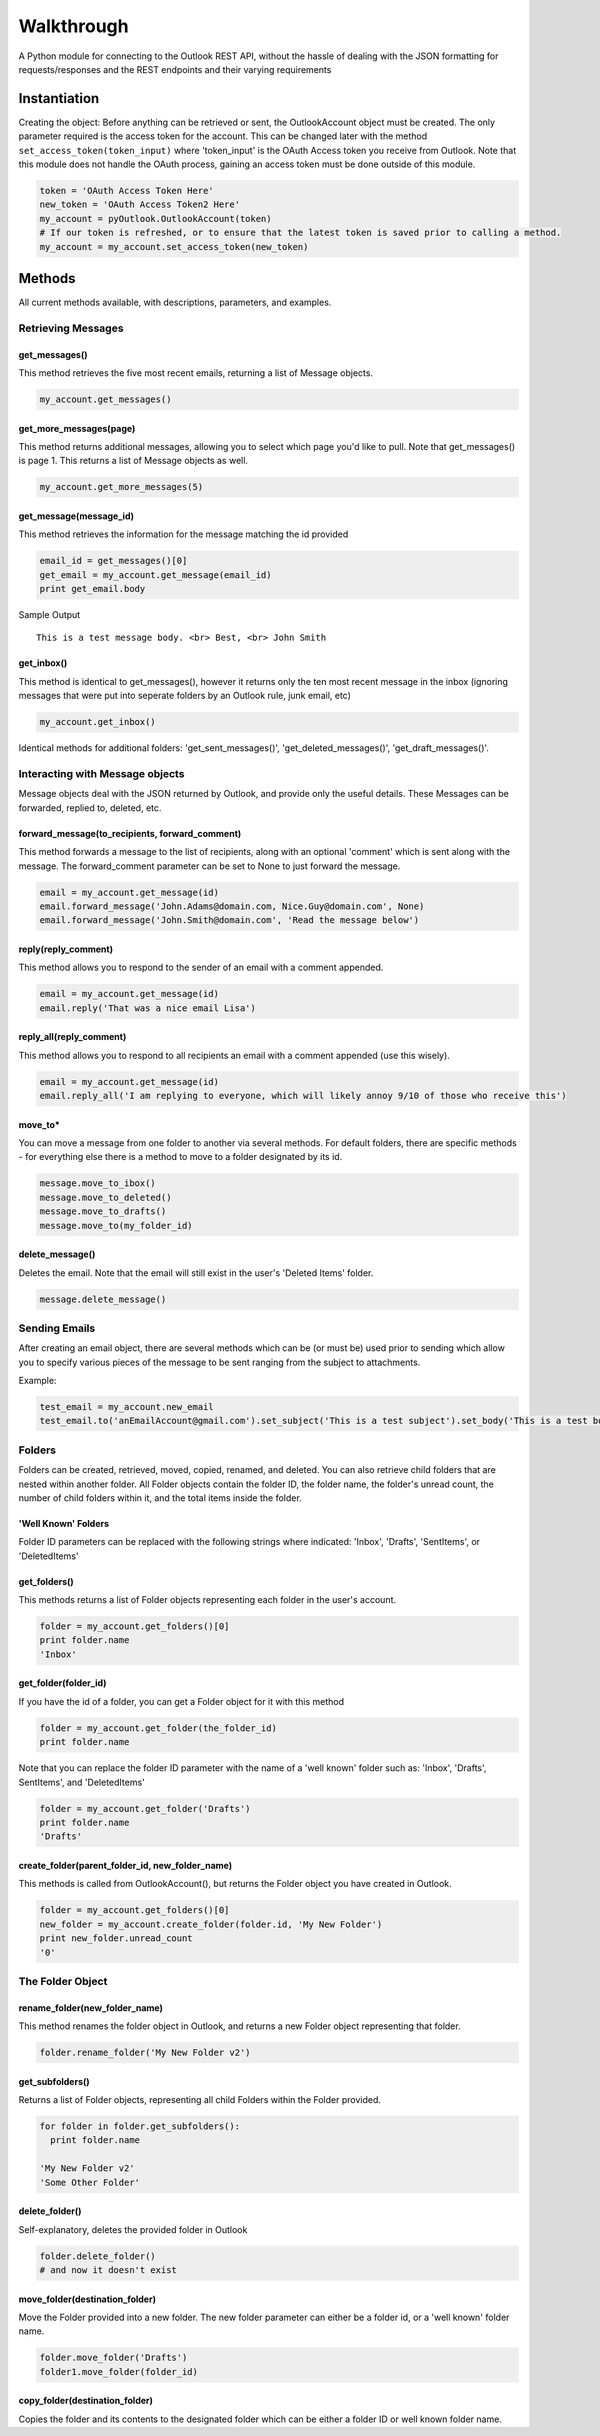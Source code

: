 Walkthrough
===========

A Python module for connecting to the Outlook REST API, without the
hassle of dealing with the JSON formatting for requests/responses and
the REST endpoints and their varying requirements

Instantiation
-------------

Creating the object: Before anything can be retrieved or sent, the
OutlookAccount object must be created. The only parameter required is
the access token for the account. This can be changed later with the
method ``set_access_token(token_input)`` where 'token\_input' is the
OAuth Access token you receive from Outlook. Note that this module does
not handle the OAuth process, gaining an access token must be done
outside of this module.

.. code:: python

    token = 'OAuth Access Token Here'
    new_token = 'OAuth Access Token2 Here'
    my_account = pyOutlook.OutlookAccount(token)
    # If our token is refreshed, or to ensure that the latest token is saved prior to calling a method. 
    my_account = my_account.set_access_token(new_token)

Methods
-------

All current methods available, with descriptions, parameters, and
examples.

Retrieving Messages
~~~~~~~~~~~~~~~~~~~

get\_messages()
^^^^^^^^^^^^^^^

This method retrieves the five most recent emails, returning a list of
Message objects.

.. code:: python

    my_account.get_messages()

get\_more\_messages(page)
^^^^^^^^^^^^^^^^^^^^^^^^^

This method returns additional messages, allowing you to select which
page you'd like to pull. Note that get\_messages() is page 1. This
returns a list of Message objects as well.

.. code:: python

    my_account.get_more_messages(5)

get\_message(message\_id)
^^^^^^^^^^^^^^^^^^^^^^^^^

This method retrieves the information for the message matching the id
provided

.. code:: python

    email_id = get_messages()[0]
    get_email = my_account.get_message(email_id)
    print get_email.body

Sample Output

::

    This is a test message body. <br> Best, <br> John Smith

get\_inbox()
^^^^^^^^^^^^

This method is identical to get\_messages(), however it returns only the
ten most recent message in the inbox (ignoring messages that were put
into seperate folders by an Outlook rule, junk email, etc)

.. code:: python

    my_account.get_inbox()

Identical methods for additional folders: 'get\_sent\_messages()',
'get\_deleted\_messages()', 'get\_draft\_messages()'.

Interacting with Message objects
~~~~~~~~~~~~~~~~~~~~~~~~~~~~~~~~

Message objects deal with the JSON returned by Outlook, and provide only
the useful details. These Messages can be forwarded, replied to,
deleted, etc.

forward\_message(to\_recipients, forward\_comment)
^^^^^^^^^^^^^^^^^^^^^^^^^^^^^^^^^^^^^^^^^^^^^^^^^^

This method forwards a message to the list of recipients, along with an
optional 'comment' which is sent along with the message. The
forward\_comment parameter can be set to None to just forward the
message.

.. code:: python

    email = my_account.get_message(id)
    email.forward_message('John.Adams@domain.com, Nice.Guy@domain.com', None)
    email.forward_message('John.Smith@domain.com', 'Read the message below')

reply(reply\_comment)
^^^^^^^^^^^^^^^^^^^^^

This method allows you to respond to the sender of an email with a
comment appended.

.. code:: python

    email = my_account.get_message(id)
    email.reply('That was a nice email Lisa')

reply\_all(reply\_comment)
^^^^^^^^^^^^^^^^^^^^^^^^^^

This method allows you to respond to all recipients an email with a
comment appended (use this wisely).

.. code:: python

    email = my_account.get_message(id)
    email.reply_all('I am replying to everyone, which will likely annoy 9/10 of those who receive this')

move\_to\* 
^^^^^^^^^^
You can move a message from one folder to another via several methods. For default folders, there are specific methods - for everything else there is a method to move to a folder designated by its id.

.. code:: python

    message.move_to_ibox()
    message.move_to_deleted()
    message.move_to_drafts()
    message.move_to(my_folder_id)

delete\_message()
^^^^^^^^^^^^^^^^^

Deletes the email. Note that the email will still exist in the user's
'Deleted Items' folder.

.. code:: python

    message.delete_message()

Sending Emails
~~~~~~~~~~~~~~

After creating an email object, there are several methods which can be
(or must be) used prior to sending which allow you to specify various
pieces of the message to be sent ranging from the subject to
attachments.

Example:

.. code:: python

    test_email = my_account.new_email
    test_email.to('anEmailAccount@gmail.com').set_subject('This is a test subject').set_body('This is a test body. <br> Best, <br> John Smith').add_attachment('FILE_BYTES_HERE', 'FileName', 'pdf').send()

Folders
~~~~~~~

Folders can be created, retrieved, moved, copied, renamed, and deleted.
You can also retrieve child folders that are nested within another
folder. All Folder objects contain the folder ID, the folder name, the
folder's unread count, the number of child folders within it, and the
total items inside the folder.

'Well Known' Folders
^^^^^^^^^^^^^^^^^^^^

Folder ID parameters can be replaced with the following strings where
indicated: 'Inbox', 'Drafts', 'SentItems', or 'DeletedItems'

get\_folders()
^^^^^^^^^^^^^^

This methods returns a list of Folder objects representing each folder
in the user's account.

.. code:: python

    folder = my_account.get_folders()[0]
    print folder.name
    'Inbox'

get\_folder(folder\_id)
^^^^^^^^^^^^^^^^^^^^^^^

If you have the id of a folder, you can get a Folder object for it with
this method

.. code:: python

    folder = my_account.get_folder(the_folder_id)
    print folder.name

Note that you can replace the folder ID parameter with the name of a
'well known' folder such as: 'Inbox', 'Drafts', SentItems', and
'DeletedItems'

.. code:: python

    folder = my_account.get_folder('Drafts')
    print folder.name
    'Drafts'

create\_folder(parent\_folder\_id, new\_folder\_name)
^^^^^^^^^^^^^^^^^^^^^^^^^^^^^^^^^^^^^^^^^^^^^^^^^^^^^

This methods is called from OutlookAccount(), but returns the Folder
object you have created in Outlook.

.. code:: python

    folder = my_account.get_folders()[0]
    new_folder = my_account.create_folder(folder.id, 'My New Folder')
    print new_folder.unread_count
    '0'

The Folder Object
~~~~~~~~~~~~~~~~~

rename\_folder(new\_folder\_name)
^^^^^^^^^^^^^^^^^^^^^^^^^^^^^^^^^

This method renames the folder object in Outlook, and returns a new
Folder object representing that folder.

.. code:: python

    folder.rename_folder('My New Folder v2')

get\_subfolders()
^^^^^^^^^^^^^^^^^

Returns a list of Folder objects, representing all child Folders within
the Folder provided.

.. code:: python

    for folder in folder.get_subfolders():
      print folder.name

    'My New Folder v2'
    'Some Other Folder'

delete\_folder()
^^^^^^^^^^^^^^^^

Self-explanatory, deletes the provided folder in Outlook

.. code:: python

    folder.delete_folder()
    # and now it doesn't exist

move\_folder(destination\_folder)
^^^^^^^^^^^^^^^^^^^^^^^^^^^^^^^^^

Move the Folder provided into a new folder. The new folder parameter can
either be a folder id, or a 'well known' folder name.

.. code:: python

    folder.move_folder('Drafts')
    folder1.move_folder(folder_id)

copy\_folder(destination\_folder)
^^^^^^^^^^^^^^^^^^^^^^^^^^^^^^^^^

Copies the folder and its contents to the designated folder which can be
either a folder ID or well known folder name.
